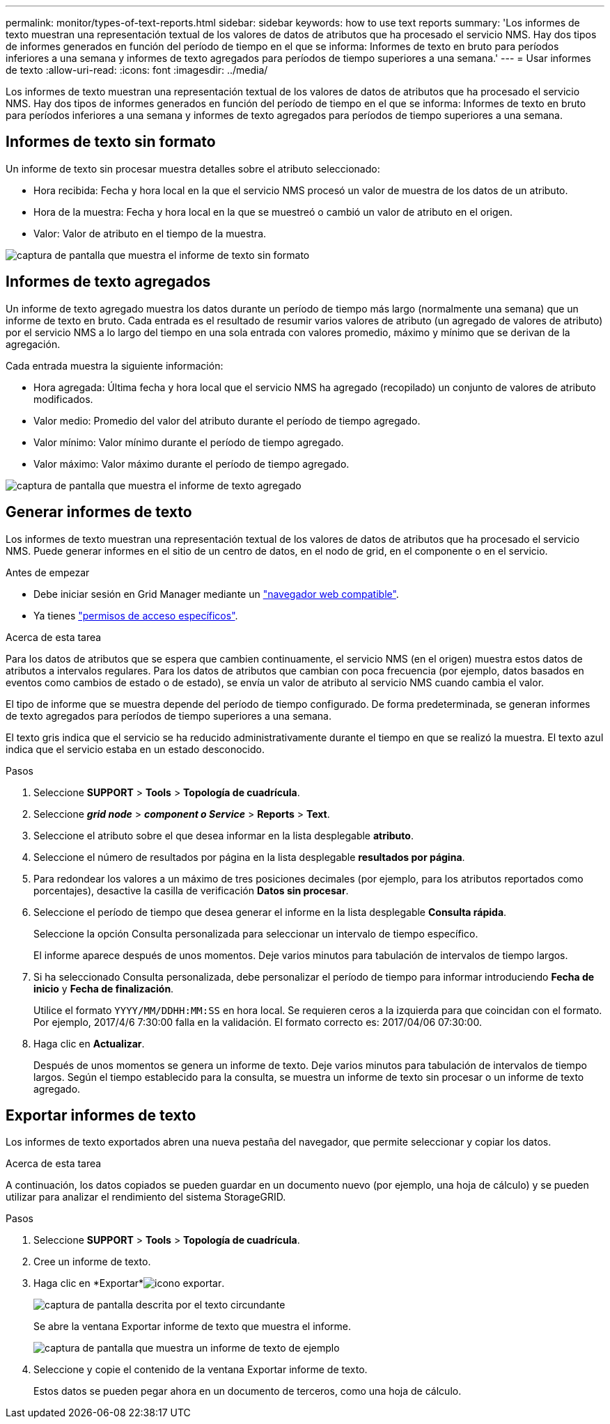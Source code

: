 ---
permalink: monitor/types-of-text-reports.html 
sidebar: sidebar 
keywords: how to use text reports 
summary: 'Los informes de texto muestran una representación textual de los valores de datos de atributos que ha procesado el servicio NMS. Hay dos tipos de informes generados en función del período de tiempo en el que se informa: Informes de texto en bruto para períodos inferiores a una semana y informes de texto agregados para períodos de tiempo superiores a una semana.' 
---
= Usar informes de texto
:allow-uri-read: 
:icons: font
:imagesdir: ../media/


[role="lead"]
Los informes de texto muestran una representación textual de los valores de datos de atributos que ha procesado el servicio NMS. Hay dos tipos de informes generados en función del período de tiempo en el que se informa: Informes de texto en bruto para períodos inferiores a una semana y informes de texto agregados para períodos de tiempo superiores a una semana.



== Informes de texto sin formato

Un informe de texto sin procesar muestra detalles sobre el atributo seleccionado:

* Hora recibida: Fecha y hora local en la que el servicio NMS procesó un valor de muestra de los datos de un atributo.
* Hora de la muestra: Fecha y hora local en la que se muestreó o cambió un valor de atributo en el origen.
* Valor: Valor de atributo en el tiempo de la muestra.


image::../media/raw_text_report.gif[captura de pantalla que muestra el informe de texto sin formato]



== Informes de texto agregados

Un informe de texto agregado muestra los datos durante un período de tiempo más largo (normalmente una semana) que un informe de texto en bruto. Cada entrada es el resultado de resumir varios valores de atributo (un agregado de valores de atributo) por el servicio NMS a lo largo del tiempo en una sola entrada con valores promedio, máximo y mínimo que se derivan de la agregación.

Cada entrada muestra la siguiente información:

* Hora agregada: Última fecha y hora local que el servicio NMS ha agregado (recopilado) un conjunto de valores de atributo modificados.
* Valor medio: Promedio del valor del atributo durante el período de tiempo agregado.
* Valor mínimo: Valor mínimo durante el período de tiempo agregado.
* Valor máximo: Valor máximo durante el período de tiempo agregado.


image::../media/aggregate_text_report.gif[captura de pantalla que muestra el informe de texto agregado]



== Generar informes de texto

Los informes de texto muestran una representación textual de los valores de datos de atributos que ha procesado el servicio NMS. Puede generar informes en el sitio de un centro de datos, en el nodo de grid, en el componente o en el servicio.

.Antes de empezar
* Debe iniciar sesión en Grid Manager mediante un link:../admin/web-browser-requirements.html["navegador web compatible"].
* Ya tienes link:../admin/admin-group-permissions.html["permisos de acceso específicos"].


.Acerca de esta tarea
Para los datos de atributos que se espera que cambien continuamente, el servicio NMS (en el origen) muestra estos datos de atributos a intervalos regulares. Para los datos de atributos que cambian con poca frecuencia (por ejemplo, datos basados en eventos como cambios de estado o de estado), se envía un valor de atributo al servicio NMS cuando cambia el valor.

El tipo de informe que se muestra depende del período de tiempo configurado. De forma predeterminada, se generan informes de texto agregados para períodos de tiempo superiores a una semana.

El texto gris indica que el servicio se ha reducido administrativamente durante el tiempo en que se realizó la muestra. El texto azul indica que el servicio estaba en un estado desconocido.

.Pasos
. Seleccione *SUPPORT* > *Tools* > *Topología de cuadrícula*.
. Seleccione *_grid node_* > *_component o Service_* > *Reports* > *Text*.
. Seleccione el atributo sobre el que desea informar en la lista desplegable *atributo*.
. Seleccione el número de resultados por página en la lista desplegable *resultados por página*.
. Para redondear los valores a un máximo de tres posiciones decimales (por ejemplo, para los atributos reportados como porcentajes), desactive la casilla de verificación *Datos sin procesar*.
. Seleccione el período de tiempo que desea generar el informe en la lista desplegable *Consulta rápida*.
+
Seleccione la opción Consulta personalizada para seleccionar un intervalo de tiempo específico.

+
El informe aparece después de unos momentos. Deje varios minutos para tabulación de intervalos de tiempo largos.

. Si ha seleccionado Consulta personalizada, debe personalizar el período de tiempo para informar introduciendo *Fecha de inicio* y *Fecha de finalización*.
+
Utilice el formato `YYYY/MM/DDHH:MM:SS` en hora local. Se requieren ceros a la izquierda para que coincidan con el formato. Por ejemplo, 2017/4/6 7:30:00 falla en la validación. El formato correcto es: 2017/04/06 07:30:00.

. Haga clic en *Actualizar*.
+
Después de unos momentos se genera un informe de texto. Deje varios minutos para tabulación de intervalos de tiempo largos. Según el tiempo establecido para la consulta, se muestra un informe de texto sin procesar o un informe de texto agregado.





== Exportar informes de texto

Los informes de texto exportados abren una nueva pestaña del navegador, que permite seleccionar y copiar los datos.

.Acerca de esta tarea
A continuación, los datos copiados se pueden guardar en un documento nuevo (por ejemplo, una hoja de cálculo) y se pueden utilizar para analizar el rendimiento del sistema StorageGRID.

.Pasos
. Seleccione *SUPPORT* > *Tools* > *Topología de cuadrícula*.
. Cree un informe de texto.
. Haga clic en *Exportar*image:../media/icon_export.gif["icono exportar"].
+
image::../media/export_text_report.gif[captura de pantalla descrita por el texto circundante]

+
Se abre la ventana Exportar informe de texto que muestra el informe.

+
image::../media/export_text_report_data.gif[captura de pantalla que muestra un informe de texto de ejemplo]

. Seleccione y copie el contenido de la ventana Exportar informe de texto.
+
Estos datos se pueden pegar ahora en un documento de terceros, como una hoja de cálculo.


